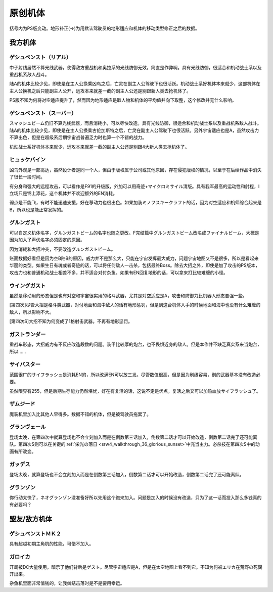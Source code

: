 .. meta::
   :description: 括号内为PS版变动。地形补正(→)为用默认驾驶员的地形适应和机体的移动类型修正之后的数据。 中子射线居然不算光线武器，使得敌方重战机和奥拉系的光线防御无效，简直是作弊啊。具有光线防御，很适合和机动战士系以及重战机系敌人战斗。 陆A的机体比较少见，即使是在主人公换乘凶鸟之后，亡灵在副主人公驾驶下也很活跃。机动战士系好机体

.. _srw4_units_banpresto_originals:

原创机体
==========================

括号内为PS版变动。地形补正(→)为用默认驾驶员的地形适应和机体的移动类型修正之后的数据。

-----------------
我方机体
-----------------

^^^^^^^^^^^^^^^^^^^^^^^^^^
ゲシュペンスト（リアル）
^^^^^^^^^^^^^^^^^^^^^^^^^^

.. grid:: 
    :gutter: 3
    :margin: 0
    :padding: 0
    :outline:

    .. grid-item::
        :columns: auto   

        .. image:: ../units/images/portrait/srw4_units_portrait_5E.png

    .. grid-item::
        :columns: auto   

        | HP 2300
        | EN 150
        | 装甲 280
        | 运动性 43
        | 限界 195

    .. grid-item::
        :columns: auto   
        
        | 编码 5E        
        | 类型 陆
        | 移动力 8
        | 大小 M

    .. grid-item::
        :columns: auto

        | 空C(B)→B
        | 陆A
        | 海B
        | 宇A 
        | ビームコート

.. grid:: 
    :gutter: 0
    :margin: 0
    :padding: 0
    :outline:
    
    .. grid-item:: 名字
        :columns: 3
    .. grid-item:: 攻击
    .. grid-item:: 射程
    .. grid-item:: 命中
    .. grid-item:: 暴击
    .. grid-item:: 地形空陆海宇
        :columns: 3  
    .. grid-item:: 残弹/EN
    .. grid-item:: 前提
    .. grid-item::
        :class: flex-break

    .. grid-item:: スプリットミサイル
        :columns: 3
    .. grid-item:: 750
    .. grid-item:: 1~6
    .. grid-item:: -5
    .. grid-item:: -10
    .. grid-item:: A/A/A/A  
        :columns: 3  
    .. grid-item:: 残弹4
    .. grid-item::
    .. grid-item::
        :class: flex-break
    .. grid-item:: プラズマカッターⓅ🤛
        :columns: 3
    .. grid-item:: 970
    .. grid-item:: 1
    .. grid-item:: +25
    .. grid-item:: +10
    .. grid-item:: 🚫/A/A→B/A
        :columns: 3  
    .. grid-item::
        :columns: 2
    .. grid-item::
        :class: flex-break     

    .. grid-item:: ニュートロンビーム
        :columns: 3
    .. grid-item:: 1600
    .. grid-item:: 1~7
    .. grid-item:: +5
    .. grid-item:: +20
    .. grid-item:: A/A/🚫/A  
        :columns: 3       
    .. grid-item:: 残弹8
    .. grid-item::

中子射线居然不算光线武器，使得敌方重战机和奥拉系的光线防御无效，简直是作弊啊。具有光线防御，很适合和机动战士系以及重战机系敌人战斗。

陆A的机体比较少见，即使是在主人公换乘凶鸟之后，亡灵在副主人公驾驶下也很活跃。机动战士系好机体本来就少，这部机体在主人公换机之后只能副主人公开，远攻本来就差一截的副主人公还是别跟新人类去抢机体了。

PS版不知为何将对空适应提升了，然而因为地形适应是取人物和机体的平均值并向下取整，这个修改并无什么影响。

^^^^^^^^^^^^^^^^^^^^^^^^^^
ゲシュペンスト（スーパー）
^^^^^^^^^^^^^^^^^^^^^^^^^^

.. grid:: 

    .. grid-item-card::
        :columns: 2   

        .. image:: ../units/images/portrait/srw4_units_portrait_B2.png

        | HP 3100
        | EN 200
        | 装甲 390（490）
        | 运动性 32
        | 限界 180

    .. grid-item-card::
        :columns: auto

        | 编码 B2
        | 类型 陆
        | 移动力 7
        | 大小 M
        | 空C→B
        | 陆A
        | 海B
        | 宇A
        | ビームコート

    .. grid-item-card:: スプリットミサイル
        :columns: auto

        | 攻击 750
        | 射程 1^6
        | 命中 -5
        | 暴击 -10
        | 空A陆A海A宇A        
        | 弹数 4

    .. grid-item-card:: プラズマカッターⓅ🤛
        :columns: auto

        | 攻击 970
        | 射程 1
        | 命中 +25
        | 暴击 +10
        | 空🚫陆A海A→B宇A

    .. grid-item-card:: スマッシュビームⓅ
        :columns: auto

        | 攻击 2150
        | 射程 17
        | 命中 +10
        | 暴击 +20
        | 空A陆A海🚫宇A        
        | 消费EN 30
        | 必要气力 100

スマッシュビーム仍旧不算光线武器，而且消耗小，可以尽快改造。具有光线防御，很适合和机动战士系以及重战机系敌人战斗。陆A的机体比较少见，即使是在主人公换乘古伦加斯特之后，亡灵在副主人公驾驶下也很活跃。另外宇宙适应也是A，虽然攻击力不算出色，但是在超级系后期宇宙战普遍乏力时也算一个不错的战力。

机动战士系好机体本来就少，远攻本来就差一截的副主人公还是别跟4大新人类去抢机体了。

^^^^^^^^^^^^^^^^^^^^
ヒュッケバイン
^^^^^^^^^^^^^^^^^^^^

.. grid:: 

    .. grid-item-card::
        :columns: 2   

        .. image:: ../units/images/portrait/srw4_units_portrait_01.png

        | HP 3000
        | EN 180
        | 装甲 320
        | 运动性 65
        | 限界 235

    .. grid-item-card::
        :columns: auto

        | 编码 01
        | 类型 陆
        | 移动力 11
        | 大小 M
        | 空B
        | 陆A
        | 海C→B
        | 宇A 
        | 分身
        | Iフィールド
    .. grid-item-card:: 60ミリバルカンⓅ
        :columns: auto

        | 攻击 480
        | 射程 1
        | 命中 +25
        | 暴击 -10
        | 空A陆A海A→B宇A        
        | 弹数 10
    .. grid-item-card:: 4連ミサイルランチャー
        :columns: auto

        | 攻击 970
        | 射程 1~6
        | 命中 -10
        | 暴击 -10
        | 空A陆A海A宇A        
        | 弹数 8
    .. grid-item-card:: プラズマソードⓅ🤛
        :columns: auto

        | 攻击 1220
        | 射程 1
        | 命中 +14
        | 暴击 +20
        | 空🚫陆A海A→B宇A

    .. grid-item-card:: マイクロミサイル(M)
        :columns: auto

        | 攻击 1400
        | 射程 1^8
        | 命中 +10
        | 暴击 -10
        | 空A陆A海A宇A
        | 弹数 3

    .. grid-item-card:: ロシュセイバーⓅ🤛
        :columns: auto

        | 攻击 2100(2200)
        | 射程 1
        | 命中 +5
        | 暴击 +30
        | 空🚫陆A海A→B宇A
        | 消费EN 20
    .. grid-item-card:: リープスラッシャー
        :columns: auto

        | 攻击 2800
        | 射程 2~8
        | 命中 -7
        | 暴击 +20
        | 空A陆A海A宇A
        | 弹数 6

    .. grid-item-card:: ブラックホールキャノン
        :columns: auto

        | 攻击 3200
        | 射程 3~10
        | 命中 -12
        | 暴击 +20
        | 空A陆A海A宇A
        | 消费EN 70
        | 必要气力 100(120)
        | 35话追加


凶鸟外观是一部高达，虽然设计者是同一个人，但由于版权属于公司或其他原因，存在侵犯版权的情况，以至于在后续作品中消失了很长一段时间。

有分身和强大的远程攻击，可以看作是F91的升级版，外加可以用奇迹+マイクロミサイル清版。具有我军最高的运动性和射程，I立场只是锦上添花，这个机体并不欢迎额外的EN消耗。

弱点是不能飞，有时不能迅速支援，好在移动力也很出色。如果加装ミノフスキークラフト的话，因为对空适应和机师综合起来是B，所以也是能正常发挥的。

^^^^^^^^^^^^^^^^^^^^
グルンガスト
^^^^^^^^^^^^^^^^^^^^
.. grid:: 

    .. grid-item-card::
        :columns: 2   

        .. image:: ../units/images/portrait/srw4_units_portrait_02.png

        | HP 3900
        | EN 200
        | 装甲 470(570)
        | 运动性 40
        | 限界 200

    .. grid-item-card::
        :columns: auto

        | 编码 02
        | 类型 空陆
        | 移动力 8
        | 大小 L
        | 变形
        | 空B
        | 陆B
        | 海C→B
        | 宇A
    .. grid-item-card:: ブレイククロスⓅ
        :columns: auto

        | 攻击 1040 (1240)
        | 射程 1~3
        | 命中 -8
        | 暴击 +10
        | 空A陆A海B宇A
        | 弹数 6
    .. grid-item-card:: オメガレーザー
        :columns: auto

        | 攻击 1150 (1850)
        | 射程 1~6
        | 命中 -10
        | 暴击 +0
        | 空A陆A海C宇A
        | 弹数 8
    .. grid-item-card:: 計都羅睺剣Ⓟ🤛
        :columns: auto

        | 攻击 1180 (1450)
        | 射程 1
        | 命中 +20
        | 暴击 +20
        | 空A陆A海A→B宇A
    .. grid-item-card:: ブーストナックルⓅ
        :columns: auto

        | 攻击 1200 (1500)
        | 射程 1~4 
        | 命中 -13 
        | 暴击 +10
        | 空A陆A海A宇A
        | 弹数 2
    .. grid-item-card:: グルンガストビームⓅ
        :columns: auto

        | 攻击 4720 (4800)
        | 射程 1
        | 命中 +0
        | 暴击 +20
        | 空A陆A海B宇A
        | 消费EN 85
        | 必要气力 120
    .. grid-item-card:: 計都羅睺剣・暗剣殺Ⓟ🤛
        :columns: auto

        | 攻击 6900
        | 射程 1
        | 命中 -14 (+20)
        | 暴击 +30
        | 空A陆A海A→B宇A
        | 消费EN 120
        | 必要气力 145

可以自定义机体名字，グルンガストビーム的名字也随之更改。F完结篇中グルンガストビーム改名成ファイナルビーム，大概是因为加入了声优名字必须固定的原因。

因为消耗和大招冲突，不要改造グルンガストビーム。

账面数据好看但是因为空B陆B的原因，威力并不是那么大，只能在宇宙发挥最大威力，问题宇宙地图又不是很多，所以是看起来华丽的类型。如果生日有魂或者奇迹的话，可以将任何敌人一击杀，包括最终Boss。除去大招之外，即使是加了攻击的PS版本，攻击力也和普通机动战士相差不多，并不适合对付杂鱼。如果有EN回复地形的话，可以拿来打比较难缠的小怪。

^^^^^^^^^^^^^^^^^^^^
ウイングガスト
^^^^^^^^^^^^^^^^^^^^
.. grid:: 

    .. grid-item-card::
        :columns: 2   

        .. image:: ../units/images/portrait/srw4_units_portrait_03.png

        | HP 3900
        | EN 200
        | 装甲 380(520)
        | 运动性 42
        | 限界 200

    .. grid-item-card::
        :columns: auto

        | 编码 03
        | 类型 空
        | 移动力 10
        | 大小 L
        | 变形
        | 空A
        | 陆🚫→C
        | 海🚫→C
        | 宇B
    .. grid-item-card:: ダブルオメガレーザー
        :columns: auto

        | 攻击 1520
        | 射程 1~7
        | 命中 -4 
        | 暴击 +10
        | 空A陆A海C宇A
        | 弹数 16
    .. grid-item-card:: ビッグミサイル
        :columns: auto

        | 攻击 2100
        | 射程 1~6
        | 命中 -20
        | 暴击 -10
        | 空A陆A海A宇A
        | 弹数 4
    .. grid-item-card:: スパイラルアタックⓅ🤛
        :columns: auto

        | 攻击 2970
        | 射程 1
        | 命中 +10
        | 暴击 +30
        | 空A陆A→🚫海A→🚫宇A
        | 消费EN 40
        | 必要气力 105

虽然是移动用的形态但是也有对空和宇宙很实用的格斗武器，尤其是对空适应是A，攻击和防御力比机器人形态要强一些。

[第四次]尽管大招是格斗类武器，对付地面和海中敌人的话有地形惩罚，但是到这台机体入手的时候地面和海中也没有什么难缠的敌人，所以影响不大。

[第四次S]大招不知为何变成了1格射击武器。不再有地形惩罚。

^^^^^^^^^^^^^^^^^^^^
ガストランダー
^^^^^^^^^^^^^^^^^^^^
.. grid:: 

    .. grid-item-card::
        :columns: 2   

        .. image:: ../units/images/portrait/srw4_units_portrait_04.png

        | HP 3900
        | EN 200
        | 装甲 600(700)
        | 运动性 35
        | 限界 200

    .. grid-item-card::
        :columns: auto

        | 编码 04
        | 类型 陆
        | 移动力 6
        | 大小 L
        | 变形
        | 空🚫→C
        | 陆A
        | 海A
        | 宇B
    .. grid-item-card:: オメガキャノン
        :columns: auto

        | 攻击 1460
        | 射程 3~8
        | 命中 -17
        | 暴击 +0
        | 空A陆A海C宇A
        | 弹数 12
    .. grid-item-card:: ビッグミサイル
        :columns: auto

        | 攻击 2100
        | 射程 1~6
        | 命中 -20
        | 暴击 -10
        | 空A陆A海A宇A
        | 弹数 4
    .. grid-item-card:: ドリルアタックⓅ🤛
        :columns: auto

        | 攻击 2500
        | 射程 1
        | 命中 +5
        | 暴击 +20
        | 空🚫陆A海A宇B
        | 消费EN 15
        | 必要气力 105

重战车形态，大招威力有不反应改造段数的问题。装甲比较厚的炮台，也不畏惧近身的敌人。但是本作并不缺乏真实系来当炮台，所以……

^^^^^^^^^^^^^^^^^^^^
サイバスター
^^^^^^^^^^^^^^^^^^^^

范围很广的サイフラッシュ是消耗EN的，所以改满EN可以放三发。尽管数值很高，但是因为刷级容易，别的武器基本没有改造必要。

虽然限界有255，但是后期生存能力仍然堪忧，好在有复活的话，这说不定是优点，复活之后又可以加热血放サイフラッシュ了。

^^^^^^^^^^^^^^^^^^^^
ザムジード
^^^^^^^^^^^^^^^^^^^^
魔装机里加入比其他人早得多。数据不错的机体，但是被驾驶员拖累了。

^^^^^^^^^^^^^^^^^^^^
グランヴェール
^^^^^^^^^^^^^^^^^^^^
登场太晚，在第四次中就算登场也不会立刻加入而是在倒数第三话加入，倒数第二话才可以开始改造，倒数第二话完了还可能离队。第四次S则可以在关键的\ :ref:`栄光の落日 <srw4_walkthrough_36_glorious_sunset>`\ 中充当主力。必杀技在第四次S中的动画有所改变。

^^^^^^^^^^^^^^^^^^^^^^^^^
ガッデス
^^^^^^^^^^^^^^^^^^^^^^^^^
登场太晚，就算登场也不会立刻加入而是在倒数第三话加入，倒数第二话才可以开始改造，倒数第二话完了还可能离队。

^^^^^^^^^^^^^^^^^^^^
グランゾン
^^^^^^^^^^^^^^^^^^^^
你行动太快了，ネオグランゾン没准备好所以先用这个跑来加入。问题是加入的时候没有改造，只为了这一话而投入那么多钱真的有必要吗？

-----------------
盟友/敌方机体
-----------------

^^^^^^^^^^^^^^^^^^^^
ゲシュペンストＭＫ２
^^^^^^^^^^^^^^^^^^^^
具有超越初期主角机的性能，可惜不加入。


^^^^^^^^^^^^^^^^^^^^^^^^^^^^
ガロイカ
^^^^^^^^^^^^^^^^^^^^^^^^^^^^
开局被DC大量使用，暗示了他们背后是ゲスト。尽管宇宙适应是A，但是在太空地图上看不到它。不知为何被エリカ在荒野の死闘开出来。

杂鱼机里面非常值钱的，让我纠结击落时是不是要用幸运。



